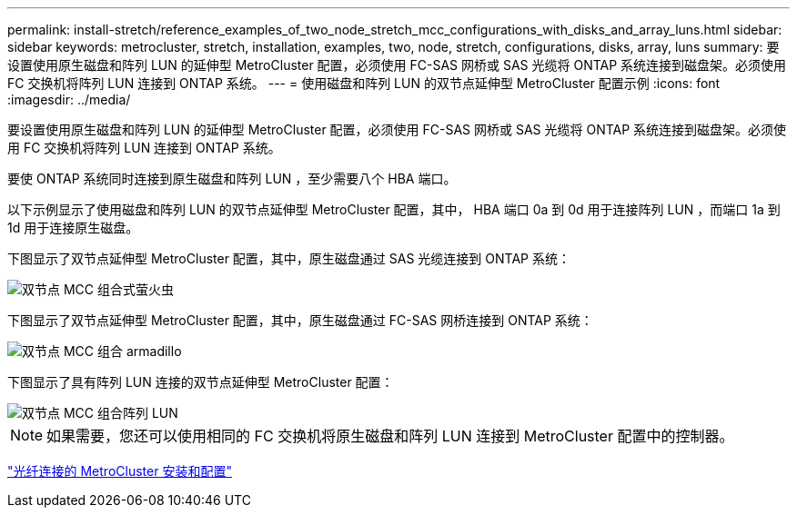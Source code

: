 ---
permalink: install-stretch/reference_examples_of_two_node_stretch_mcc_configurations_with_disks_and_array_luns.html 
sidebar: sidebar 
keywords: metrocluster, stretch, installation, examples, two, node, stretch, configurations, disks, array, luns 
summary: 要设置使用原生磁盘和阵列 LUN 的延伸型 MetroCluster 配置，必须使用 FC-SAS 网桥或 SAS 光缆将 ONTAP 系统连接到磁盘架。必须使用 FC 交换机将阵列 LUN 连接到 ONTAP 系统。 
---
= 使用磁盘和阵列 LUN 的双节点延伸型 MetroCluster 配置示例
:icons: font
:imagesdir: ../media/


[role="lead"]
要设置使用原生磁盘和阵列 LUN 的延伸型 MetroCluster 配置，必须使用 FC-SAS 网桥或 SAS 光缆将 ONTAP 系统连接到磁盘架。必须使用 FC 交换机将阵列 LUN 连接到 ONTAP 系统。

要使 ONTAP 系统同时连接到原生磁盘和阵列 LUN ，至少需要八个 HBA 端口。

以下示例显示了使用磁盘和阵列 LUN 的双节点延伸型 MetroCluster 配置，其中， HBA 端口 0a 到 0d 用于连接阵列 LUN ，而端口 1a 到 1d 用于连接原生磁盘。

下图显示了双节点延伸型 MetroCluster 配置，其中，原生磁盘通过 SAS 光缆连接到 ONTAP 系统：

image::../media/two_node_mcc_combined_glowworm.gif[双节点 MCC 组合式萤火虫]

下图显示了双节点延伸型 MetroCluster 配置，其中，原生磁盘通过 FC-SAS 网桥连接到 ONTAP 系统：

image::../media/two_node_mcc_combined_armadillo.gif[双节点 MCC 组合 armadillo]

下图显示了具有阵列 LUN 连接的双节点延伸型 MetroCluster 配置：

image::../media/two_node_mcc_combined_array_luns.gif[双节点 MCC 组合阵列 LUN]


NOTE: 如果需要，您还可以使用相同的 FC 交换机将原生磁盘和阵列 LUN 连接到 MetroCluster 配置中的控制器。

https://docs.netapp.com/us-en/ontap-metrocluster/install-fc/index.html["光纤连接的 MetroCluster 安装和配置"]
